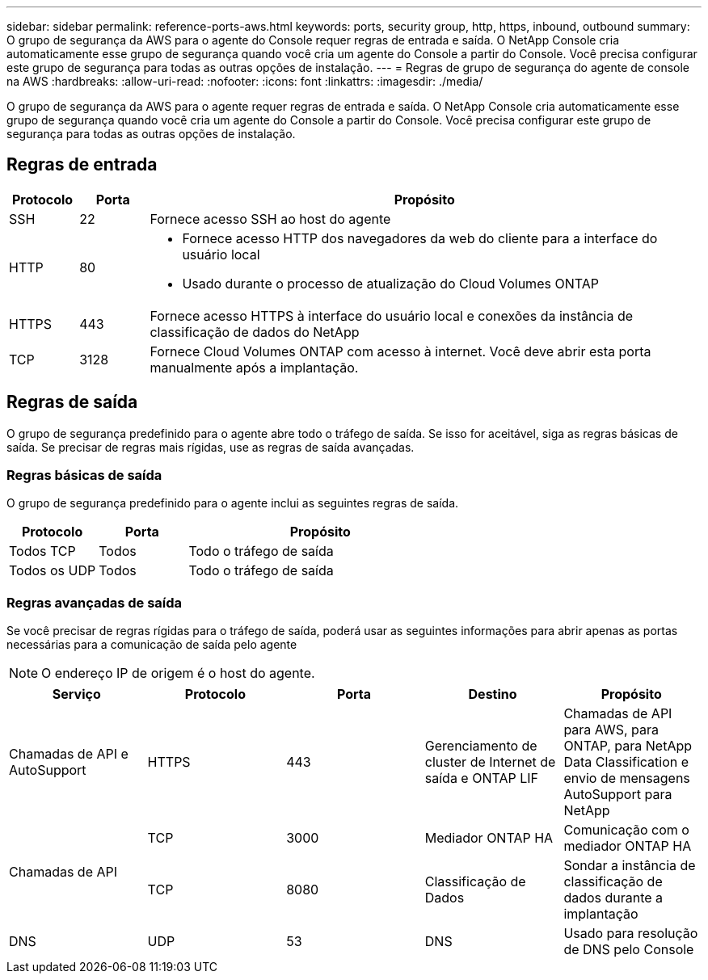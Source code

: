 ---
sidebar: sidebar 
permalink: reference-ports-aws.html 
keywords: ports, security group, http, https, inbound, outbound 
summary: O grupo de segurança da AWS para o agente do Console requer regras de entrada e saída.  O NetApp Console cria automaticamente esse grupo de segurança quando você cria um agente do Console a partir do Console.  Você precisa configurar este grupo de segurança para todas as outras opções de instalação. 
---
= Regras de grupo de segurança do agente de console na AWS
:hardbreaks:
:allow-uri-read: 
:nofooter: 
:icons: font
:linkattrs: 
:imagesdir: ./media/


[role="lead"]
O grupo de segurança da AWS para o agente requer regras de entrada e saída.  O NetApp Console cria automaticamente esse grupo de segurança quando você cria um agente do Console a partir do Console.  Você precisa configurar este grupo de segurança para todas as outras opções de instalação.



== Regras de entrada

[cols="10,10,80"]
|===
| Protocolo | Porta | Propósito 


| SSH | 22 | Fornece acesso SSH ao host do agente 


| HTTP | 80  a| 
* Fornece acesso HTTP dos navegadores da web do cliente para a interface do usuário local
* Usado durante o processo de atualização do Cloud Volumes ONTAP




| HTTPS | 443 | Fornece acesso HTTPS à interface do usuário local e conexões da instância de classificação de dados do NetApp 


| TCP | 3128 | Fornece Cloud Volumes ONTAP com acesso à internet.  Você deve abrir esta porta manualmente após a implantação. 
|===


== Regras de saída

O grupo de segurança predefinido para o agente abre todo o tráfego de saída.  Se isso for aceitável, siga as regras básicas de saída.  Se precisar de regras mais rígidas, use as regras de saída avançadas.



=== Regras básicas de saída

O grupo de segurança predefinido para o agente inclui as seguintes regras de saída.

[cols="20,20,60"]
|===
| Protocolo | Porta | Propósito 


| Todos TCP | Todos | Todo o tráfego de saída 


| Todos os UDP | Todos | Todo o tráfego de saída 
|===


=== Regras avançadas de saída

Se você precisar de regras rígidas para o tráfego de saída, poderá usar as seguintes informações para abrir apenas as portas necessárias para a comunicação de saída pelo agente


NOTE: O endereço IP de origem é o host do agente.

[cols="5*"]
|===
| Serviço | Protocolo | Porta | Destino | Propósito 


| Chamadas de API e AutoSupport | HTTPS | 443 | Gerenciamento de cluster de Internet de saída e ONTAP LIF | Chamadas de API para AWS, para ONTAP, para NetApp Data Classification e envio de mensagens AutoSupport para NetApp 


.2+| Chamadas de API | TCP | 3000 | Mediador ONTAP HA | Comunicação com o mediador ONTAP HA 


| TCP | 8080 | Classificação de Dados | Sondar a instância de classificação de dados durante a implantação 


| DNS | UDP | 53 | DNS | Usado para resolução de DNS pelo Console 
|===